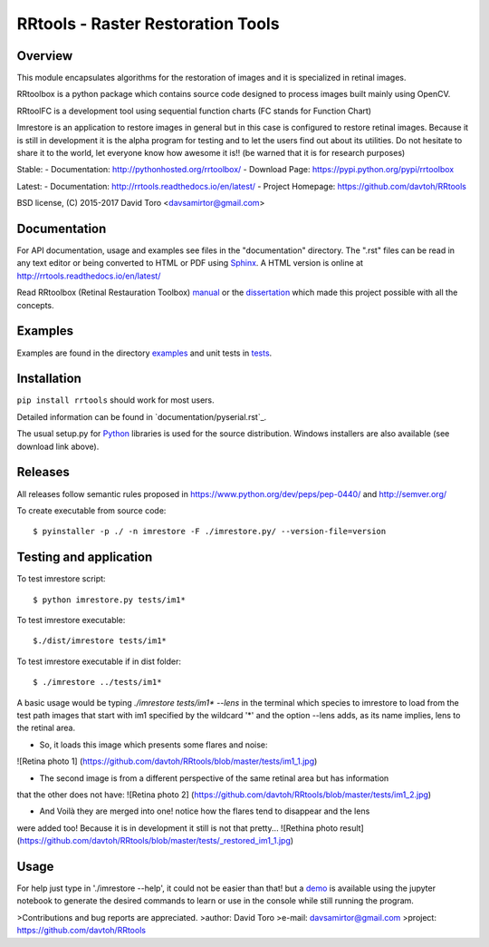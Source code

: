 =========================================================
RRtools - Raster Restoration Tools  |build-status| |docs|
=========================================================

Overview
========
This module encapsulates algorithms for the restoration of images and it is
specialized in retinal images.

RRtoolbox is a python package which contains source code designed to process images built
mainly using OpenCV.

RRtoolFC is a development tool using sequential function charts (FC stands for Function Chart)

Imrestore is an application to restore images in general but in this case is configured to
restore retinal images. Because it is still in development it is the alpha program for testing
and to let the users find out about its utilities. Do not hesitate to share it to the world,
let everyone know how awesome it is!! (be warned that it is for research purposes)

Stable:
- Documentation: http://pythonhosted.org/rrtoolbox/
- Download Page: https://pypi.python.org/pypi/rrtoolbox

Latest:
- Documentation: http://rrtools.readthedocs.io/en/latest/
- Project Homepage: https://github.com/davtoh/RRtools

BSD license, (C) 2015-2017 David Toro <davsamirtor@gmail.com>

Documentation
=============
For API documentation, usage and examples see files in the "documentation"
directory.  The ".rst" files can be read in any text editor or being converted to
HTML or PDF using Sphinx_. A HTML version is online at
http://rrtools.readthedocs.io/en/latest/

Read RRtoolbox (Retinal Restauration Toolbox) manual_ or the dissertation_
which made this project possible with all the concepts.

Examples
========
Examples are found in the directory examples_ and unit tests in tests_.

Installation
============
``pip install rrtools`` should work for most users.

Detailed information can be found in `documentation/pyserial.rst`_.

The usual setup.py for Python_ libraries is used for the source distribution.
Windows installers are also available (see download link above).

.. _`documentation/index.rst`: https://github.com/davtoh/RRtools/blob/master/documentation/index.rst
.. _examples: https://github.com/davtoh/RRtools/tree/master/examples
.. _tests: https://github.com/davtoh/RRtools/tree/master/tests
.. _Python: http://python.org/
.. _Sphinx: http://sphinx-doc.org/
.. _pyinstaller: http://www.pyinstaller.org/
.. |build-status| image:: https://travis-ci.org/pyserial/pyserial.svg?branch=master
   :target: https://github.com/davtoh/RRtools/releases
   :alt: Build status
.. |docs| image:: https://readthedocs.org/projects/pyserial/badge/?version=latest
   :target: http://rrtools.readthedocs.io/
   :alt: Documentation
.. _manual: https://github.com/davtoh/RRtools/blob/master/documentation/_build/latex/RRtoolbox.pdf
.. _dissertation:
.. _demo: https://github.com/davtoh/RRtools/blob/master/ImRestore_demo.ipynb

Releases
========

All releases follow semantic rules proposed in https://www.python.org/dev/peps/pep-0440/ and http://semver.org/

To create executable from source code::

    $ pyinstaller -p ./ -n imrestore -F ./imrestore.py/ --version-file=version


Testing and application
=======================

To test imrestore script::

    $ python imrestore.py tests/im1*

To test imrestore executable::

    $./dist/imrestore tests/im1*

To test imrestore executable if in dist folder::

    $ ./imrestore ../tests/im1*

A basic usage would be typing `./imrestore tests/im1* --lens` in the terminal which species
to imrestore to load from the test path images that start with im1 specified by the wildcard
'*' and the option --lens adds, as its name implies, lens to the retinal area.

* So, it loads this image which presents some flares and noise:
![Retina photo 1]
(https://github.com/davtoh/RRtools/blob/master/tests/im1_1.jpg)

* The second image is from a different perspective of the same retinal area but has information
that the other does not have:
![Retina photo 2]
(https://github.com/davtoh/RRtools/blob/master/tests/im1_2.jpg)

* And Voilà they are merged into one! notice how the flares tend to disappear and the lens
were added too! Because it is in development it still is not that pretty...
![Rethina photo result]
(https://github.com/davtoh/RRtools/blob/master/tests/_restored_im1_1.jpg)


Usage
=====
For help just type in './imrestore --help', it could not be easier than that! but a demo_
is available using the jupyter notebook to generate the desired commands to learn or use
in the console while still running the program.

>Contributions and bug reports are appreciated.
>author: David Toro
>e-mail: davsamirtor@gmail.com
>project: https://github.com/davtoh/RRtools